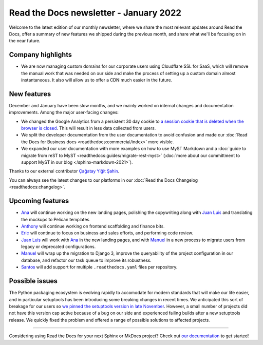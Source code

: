 .. post:: January 12, 2022
   :tags: newsletter, python
   :author: Juan Luis
   :location: MAD

.. meta::
   :description lang=en:
      Company updates and new features from last month,
      current focus, and upcoming features in January.

Read the Docs newsletter - January 2022
=======================================

Welcome to the latest edition of our monthly newsletter, where we
share the most relevant updates around Read the Docs,
offer a summary of new features we shipped
during the previous month,
and share what we'll be focusing on in the near future.

Company highlights
------------------

- We are now managing custom domains for our corporate users using Cloudflare SSL for SaaS,
  which will remove the manual work that was needed on our side
  and make the process of setting up a custom domain almost instantaneous.
  It also will allow us to offer a CDN much easier in the future. 

New features
------------

December and January have been slow months,
and we mainly worked on internal changes and documentation improvements.
Among the major user-facing changes:

- We changed the Google Analytics from a persistent 30 day cookie
  to `a session cookie that is deleted when the browser is
  closed <https://github.com/readthedocs/readthedocs.org/pull/8694>`_.
  This will result in less data collected from users.
- We split the developer documentation from the user documentation to avoid confusion
  and made our :doc:`Read the Docs for Business docs <readthedocs:commercial/index>` more visible.
- We expanded our user documentation with more examples on how to use MyST Markdown
  and a :doc:`guide to migrate from reST to MyST <readthedocs:guides/migrate-rest-myst>`
  (:doc:`more about our committment to support MyST in our blog </sphinx-markdown-2021>`).

Thanks to our external contributor `Çağatay Yiğit Şahin`_.

You can always see the latest changes to our platforms in our :doc:`Read the Docs
Changelog <readthedocs:changelog>`.

.. _Çağatay Yiğit Şahin: https://github.com/cagatay-y

Upcoming features
-----------------

- Ana_ will continue working on the new landing pages,
  polishing the copywriting along with `Juan Luis`_
  and translating the mockups to Pelican templates.
- Anthony_ will continue working on frontend scaffolding
  and finance bits.
- Eric_ will continue to focus on business and sales efforts,
  and performing code review.
- `Juan Luis`_ will work with Ana_ in the new landing pages,
  and with Manuel_ in a new process to migrate users from legacy
  or deprecated configurations.
- Manuel_ will wrap up the migration to Django 3,
  improve the queryability of the project configuration in our database,
  and refactor our task queue to improve its robustness. 
- Santos_ will add support for multiple ``.readthedocs.yaml`` files per repository.

Possible issues
---------------

The Python packaging ecosystem is evolving rapidly
to accomodate for modern standards that will make our life easier,
and in particular setuptools has been introducing some breaking changes in recent times.
We anticipated this sort of breakage for our users
so `we pinned the setuptools version in late
November <https://github.com/readthedocs/readthedocs.org/pull/8711>`_.
However, a small number of projects did not have this version cap active
because of a bug on our side
and experienced failing builds after a new setuptools release.
We quickly fixed the problem
and offered a range of possible solutions to affected projects.

----

Considering using Read the Docs for your next Sphinx or MkDocs project?
Check out `our documentation <https://docs.readthedocs.io/>`_ to get started!

.. _Ana: https://github.com/nienn
.. _Anthony: https://github.com/agjohnson
.. _Eric: https://github.com/ericholscher
.. _Juan Luis: https://github.com/astrojuanlu
.. _Manuel: https://github.com/humitos
.. _Santos: https://github.com/stsewd
